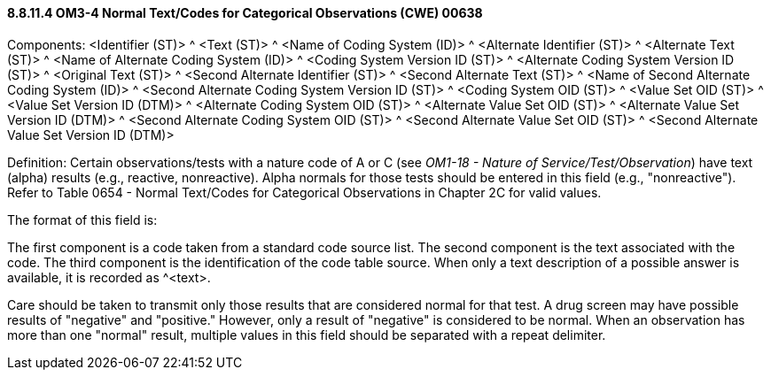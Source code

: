 ==== 8.8.11.4 OM3-4 Normal Text/Codes for Categorical Observations (CWE) 00638

Components: <Identifier (ST)> ^ <Text (ST)> ^ <Name of Coding System (ID)> ^ <Alternate Identifier (ST)> ^ <Alternate Text (ST)> ^ <Name of Alternate Coding System (ID)> ^ <Coding System Version ID (ST)> ^ <Alternate Coding System Version ID (ST)> ^ <Original Text (ST)> ^ <Second Alternate Identifier (ST)> ^ <Second Alternate Text (ST)> ^ <Name of Second Alternate Coding System (ID)> ^ <Second Alternate Coding System Version ID (ST)> ^ <Coding System OID (ST)> ^ <Value Set OID (ST)> ^ <Value Set Version ID (DTM)> ^ <Alternate Coding System OID (ST)> ^ <Alternate Value Set OID (ST)> ^ <Alternate Value Set Version ID (DTM)> ^ <Second Alternate Coding System OID (ST)> ^ <Second Alternate Value Set OID (ST)> ^ <Second Alternate Value Set Version ID (DTM)>

Definition: Certain observations/tests with a nature code of A or C (see _OM1-18 - Nature of Service/Test/Observation_) have text (alpha) results (e.g., reactive, nonreactive). Alpha normals for those tests should be entered in this field (e.g., "nonreactive"). Refer to Table 0654 - Normal Text/Codes for Categorical Observations in Chapter 2C for valid values.

The format of this field is:

The first component is a code taken from a standard code source list. The second component is the text associated with the code. The third component is the identification of the code table source. When only a text description of a possible answer is available, it is recorded as ^<text>.

Care should be taken to transmit only those results that are considered normal for that test. A drug screen may have possible results of "negative" and "positive." However, only a result of "negative" is considered to be normal. When an observation has more than one "normal" result, multiple values in this field should be separated with a repeat delimiter.

